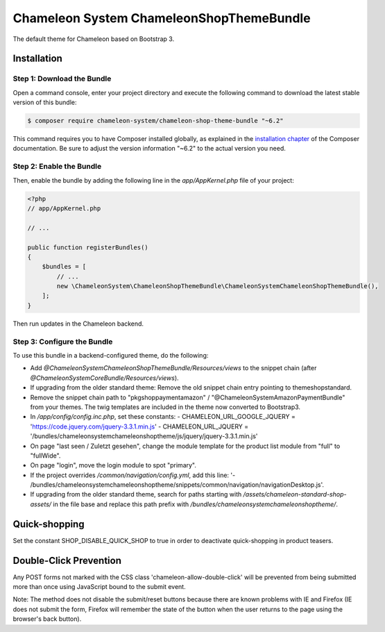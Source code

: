 Chameleon System ChameleonShopThemeBundle
=========================================

The default theme for Chameleon based on Bootstrap 3.

Installation
------------

Step 1: Download the Bundle
~~~~~~~~~~~~~~~~~~~~~~~~~~~

Open a command console, enter your project directory and execute the
following command to download the latest stable version of this bundle:

.. code-block:: bash

    $ composer require chameleon-system/chameleon-shop-theme-bundle "~6.2"

This command requires you to have Composer installed globally, as explained
in the `installation chapter`_ of the Composer documentation.
Be sure to adjust the version information "~6.2" to the actual version you need.

Step 2: Enable the Bundle
~~~~~~~~~~~~~~~~~~~~~~~~~

Then, enable the bundle by adding the following line in the `app/AppKernel.php`
file of your project:

.. code-block:: php

    <?php
    // app/AppKernel.php

    // ...

    public function registerBundles()
    {
        $bundles = [
            // ...
            new \ChameleonSystem\ChameleonShopThemeBundle\ChameleonSystemChameleonShopThemeBundle(),
        ];
    }

Then run updates in the Chameleon backend.

Step 3: Configure the Bundle
~~~~~~~~~~~~~~~~~~~~~~~~~~~~

To use this bundle in a backend-configured theme, do the following:

- Add `@ChameleonSystemChameleonShopThemeBundle/Resources/views` to the snippet chain (after `@ChameleonSystemCoreBundle/Resources/views`).
- If upgrading from the older standard theme: Remove the old snippet chain entry pointing to themeshopstandard.
- Remove the snippet chain path to "pkgshoppaymentamazon" / "@ChameleonSystemAmazonPaymentBundle" from your themes.
  The twig templates are included in the theme now converted to Bootstrap3.
- In `/app/config/config.inc.php`, set these constants:
  - CHAMELEON_URL_GOOGLE_JQUERY = 'https://code.jquery.com/jquery-3.3.1.min.js'
  - CHAMELEON_URL_JQUERY = '/bundles/chameleonsystemchameleonshoptheme/js/jquery/jquery-3.3.1.min.js'
- On page "last seen / Zuletzt gesehen", change the module template for the product list module from "full" to "fullWide".
- On page "login", move the login module to spot "primary".
- If the project overrides `/common/navigation/config.yml`, add this line: '- /bundles/chameleonsystemchameleonshoptheme/snippets/common/navigation/navigationDesktop.js'.
- If upgrading from the older standard theme, search for paths starting with `/assets/chameleon-standard-shop-assets/`
  in the file base and replace this path prefix with `/bundles/chameleonsystemchameleonshoptheme/`.

Quick-shopping
--------------

Set the constant SHOP_DISABLE_QUICK_SHOP to true in order to deactivate quick-shopping in product teasers.

Double-Click Prevention
-----------------------

Any POST forms not marked with the CSS class 'chameleon-allow-double-click' will be prevented from being submitted more
than once using JavaScript bound to the submit event.

Note: The method does not disable the submit/reset buttons because there are known problems with IE and Firefox
(IE does not submit the form, Firefox will remember the state of the button when the user returns to the page using
the browser's back button).

.. _`installation chapter`: https://getcomposer.org/doc/00-intro.md
